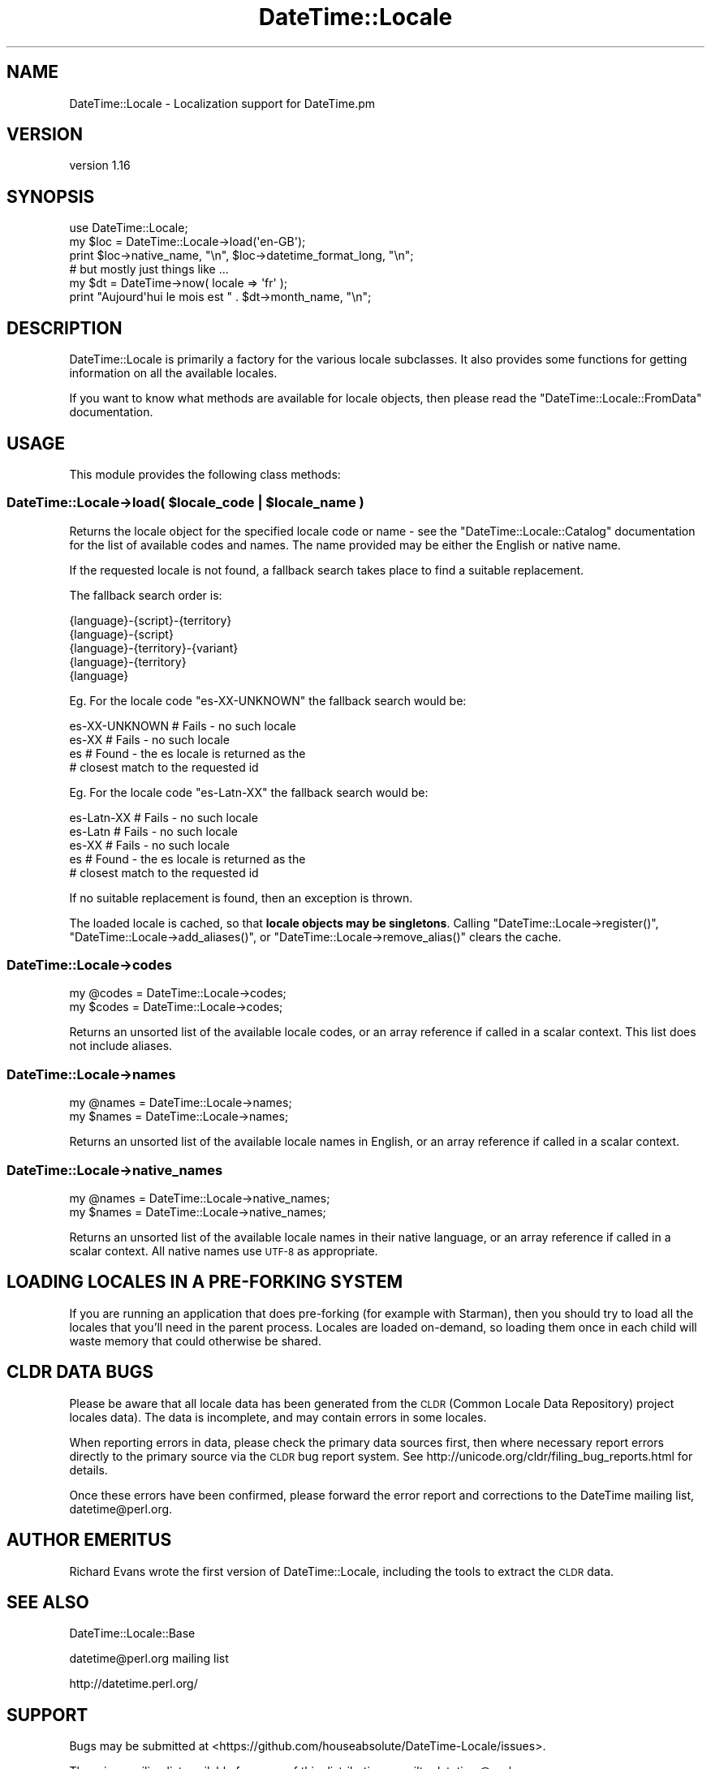 .\" Automatically generated by Pod::Man 4.09 (Pod::Simple 3.35)
.\"
.\" Standard preamble:
.\" ========================================================================
.de Sp \" Vertical space (when we can't use .PP)
.if t .sp .5v
.if n .sp
..
.de Vb \" Begin verbatim text
.ft CW
.nf
.ne \\$1
..
.de Ve \" End verbatim text
.ft R
.fi
..
.\" Set up some character translations and predefined strings.  \*(-- will
.\" give an unbreakable dash, \*(PI will give pi, \*(L" will give a left
.\" double quote, and \*(R" will give a right double quote.  \*(C+ will
.\" give a nicer C++.  Capital omega is used to do unbreakable dashes and
.\" therefore won't be available.  \*(C` and \*(C' expand to `' in nroff,
.\" nothing in troff, for use with C<>.
.tr \(*W-
.ds C+ C\v'-.1v'\h'-1p'\s-2+\h'-1p'+\s0\v'.1v'\h'-1p'
.ie n \{\
.    ds -- \(*W-
.    ds PI pi
.    if (\n(.H=4u)&(1m=24u) .ds -- \(*W\h'-12u'\(*W\h'-12u'-\" diablo 10 pitch
.    if (\n(.H=4u)&(1m=20u) .ds -- \(*W\h'-12u'\(*W\h'-8u'-\"  diablo 12 pitch
.    ds L" ""
.    ds R" ""
.    ds C` ""
.    ds C' ""
'br\}
.el\{\
.    ds -- \|\(em\|
.    ds PI \(*p
.    ds L" ``
.    ds R" ''
.    ds C`
.    ds C'
'br\}
.\"
.\" Escape single quotes in literal strings from groff's Unicode transform.
.ie \n(.g .ds Aq \(aq
.el       .ds Aq '
.\"
.\" If the F register is >0, we'll generate index entries on stderr for
.\" titles (.TH), headers (.SH), subsections (.SS), items (.Ip), and index
.\" entries marked with X<> in POD.  Of course, you'll have to process the
.\" output yourself in some meaningful fashion.
.\"
.\" Avoid warning from groff about undefined register 'F'.
.de IX
..
.if !\nF .nr F 0
.if \nF>0 \{\
.    de IX
.    tm Index:\\$1\t\\n%\t"\\$2"
..
.    if !\nF==2 \{\
.        nr % 0
.        nr F 2
.    \}
.\}
.\" ========================================================================
.\"
.IX Title "DateTime::Locale 3"
.TH DateTime::Locale 3 "2017-03-22" "perl v5.26.1" "User Contributed Perl Documentation"
.\" For nroff, turn off justification.  Always turn off hyphenation; it makes
.\" way too many mistakes in technical documents.
.if n .ad l
.nh
.SH "NAME"
DateTime::Locale \- Localization support for DateTime.pm
.SH "VERSION"
.IX Header "VERSION"
version 1.16
.SH "SYNOPSIS"
.IX Header "SYNOPSIS"
.Vb 1
\&  use DateTime::Locale;
\&
\&  my $loc = DateTime::Locale\->load(\*(Aqen\-GB\*(Aq);
\&
\&  print $loc\->native_name, "\en", $loc\->datetime_format_long, "\en";
\&
\&  # but mostly just things like ...
\&
\&  my $dt = DateTime\->now( locale => \*(Aqfr\*(Aq );
\&  print "Aujourd\*(Aqhui le mois est " . $dt\->month_name, "\en";
.Ve
.SH "DESCRIPTION"
.IX Header "DESCRIPTION"
DateTime::Locale is primarily a factory for the various locale subclasses. It
also provides some functions for getting information on all the available
locales.
.PP
If you want to know what methods are available for locale objects, then please
read the \f(CW\*(C`DateTime::Locale::FromData\*(C'\fR documentation.
.SH "USAGE"
.IX Header "USAGE"
This module provides the following class methods:
.ie n .SS "DateTime::Locale\->load( $locale_code | $locale_name )"
.el .SS "DateTime::Locale\->load( \f(CW$locale_code\fP | \f(CW$locale_name\fP )"
.IX Subsection "DateTime::Locale->load( $locale_code | $locale_name )"
Returns the locale object for the specified locale code or name \- see the
\&\f(CW\*(C`DateTime::Locale::Catalog\*(C'\fR documentation for the list of available codes and
names. The name provided may be either the English or native name.
.PP
If the requested locale is not found, a fallback search takes place to
find a suitable replacement.
.PP
The fallback search order is:
.PP
.Vb 5
\&  {language}\-{script}\-{territory}
\&  {language}\-{script}
\&  {language}\-{territory}\-{variant}
\&  {language}\-{territory}
\&  {language}
.Ve
.PP
Eg. For the locale code \f(CW\*(C`es\-XX\-UNKNOWN\*(C'\fR the fallback search would be:
.PP
.Vb 4
\&  es\-XX\-UNKNOWN   # Fails \- no such locale
\&  es\-XX           # Fails \- no such locale
\&  es              # Found \- the es locale is returned as the
\&                  # closest match to the requested id
.Ve
.PP
Eg. For the locale code \f(CW\*(C`es\-Latn\-XX\*(C'\fR the fallback search would be:
.PP
.Vb 5
\&  es\-Latn\-XX      # Fails \- no such locale
\&  es\-Latn         # Fails \- no such locale
\&  es\-XX           # Fails \- no such locale
\&  es              # Found \- the es locale is returned as the
\&                  # closest match to the requested id
.Ve
.PP
If no suitable replacement is found, then an exception is thrown.
.PP
The loaded locale is cached, so that \fBlocale objects may be
singletons\fR. Calling \f(CW\*(C`DateTime::Locale\->register()\*(C'\fR, \f(CW\*(C`DateTime::Locale\->add_aliases()\*(C'\fR, or \f(CW\*(C`DateTime::Locale\->remove_alias()\*(C'\fR
clears the cache.
.SS "DateTime::Locale\->codes"
.IX Subsection "DateTime::Locale->codes"
.Vb 2
\&  my @codes = DateTime::Locale\->codes;
\&  my $codes = DateTime::Locale\->codes;
.Ve
.PP
Returns an unsorted list of the available locale codes, or an array reference if
called in a scalar context. This list does not include aliases.
.SS "DateTime::Locale\->names"
.IX Subsection "DateTime::Locale->names"
.Vb 2
\&  my @names = DateTime::Locale\->names;
\&  my $names = DateTime::Locale\->names;
.Ve
.PP
Returns an unsorted list of the available locale names in English, or an array
reference if called in a scalar context.
.SS "DateTime::Locale\->native_names"
.IX Subsection "DateTime::Locale->native_names"
.Vb 2
\&  my @names = DateTime::Locale\->native_names;
\&  my $names = DateTime::Locale\->native_names;
.Ve
.PP
Returns an unsorted list of the available locale names in their native
language, or an array reference if called in a scalar context. All native
names use \s-1UTF\-8\s0 as appropriate.
.SH "LOADING LOCALES IN A PRE-FORKING SYSTEM"
.IX Header "LOADING LOCALES IN A PRE-FORKING SYSTEM"
If you are running an application that does pre-forking (for example with
Starman), then you should try to load all the locales that you'll need in the
parent process. Locales are loaded on-demand, so loading them once in each
child will waste memory that could otherwise be shared.
.SH "CLDR DATA BUGS"
.IX Header "CLDR DATA BUGS"
Please be aware that all locale data has been generated from the \s-1CLDR\s0 (Common
Locale Data Repository) project locales data). The data is incomplete, and may
contain errors in some locales.
.PP
When reporting errors in data, please check the primary data sources first,
then where necessary report errors directly to the primary source via the \s-1CLDR\s0
bug report system. See http://unicode.org/cldr/filing_bug_reports.html for
details.
.PP
Once these errors have been confirmed, please forward the error report and
corrections to the DateTime mailing list, datetime@perl.org.
.SH "AUTHOR EMERITUS"
.IX Header "AUTHOR EMERITUS"
Richard Evans wrote the first version of DateTime::Locale, including the tools
to extract the \s-1CLDR\s0 data.
.SH "SEE ALSO"
.IX Header "SEE ALSO"
DateTime::Locale::Base
.PP
datetime@perl.org mailing list
.PP
http://datetime.perl.org/
.SH "SUPPORT"
.IX Header "SUPPORT"
Bugs may be submitted at <https://github.com/houseabsolute/DateTime\-Locale/issues>.
.PP
There is a mailing list available for users of this distribution,
<mailto:datetime@perl.org>.
.PP
I am also usually active on \s-1IRC\s0 as 'autarch' on \f(CW\*(C`irc://irc.perl.org\*(C'\fR.
.SH "SOURCE"
.IX Header "SOURCE"
The source code repository for DateTime-Locale can be found at <https://github.com/houseabsolute/DateTime\-Locale>.
.SH "DONATIONS"
.IX Header "DONATIONS"
If you'd like to thank me for the work I've done on this module, please
consider making a \*(L"donation\*(R" to me via PayPal. I spend a lot of free time
creating free software, and would appreciate any support you'd care to offer.
.PP
Please note that \fBI am not suggesting that you must do this\fR in order for me
to continue working on this particular software. I will continue to do so,
inasmuch as I have in the past, for as long as it interests me.
.PP
Similarly, a donation made in this way will probably not make me work on this
software much more, unless I get so many donations that I can consider working
on free software full time (let's all have a chuckle at that together).
.PP
To donate, log into PayPal and send money to autarch@urth.org, or use the
button at <http://www.urth.org/~autarch/fs\-donation.html>.
.SH "AUTHOR"
.IX Header "AUTHOR"
Dave Rolsky <autarch@urth.org>
.SH "CONTRIBUTORS"
.IX Header "CONTRIBUTORS"
.IP "\(bu" 4
Karen Etheridge <ether@cpan.org>
.IP "\(bu" 4
Mohammad S Anwar <mohammad.anwar@yahoo.com>
.IP "\(bu" 4
Sergey Leschenko <Sergey.Leschenko@portaone.com>
.IP "\(bu" 4
yasu47b <nakayamayasuhiro1986@gmail.com>
.SH "COPYRIGHT AND LICENSE"
.IX Header "COPYRIGHT AND LICENSE"
This software is copyright (c) 2003 \- 2017 by Dave Rolsky.
.PP
This is free software; you can redistribute it and/or modify it under
the same terms as the Perl 5 programming language system itself.
.PP
The full text of the license can be found in the
\&\fI\s-1LICENSE\s0\fR file included with this distribution.
